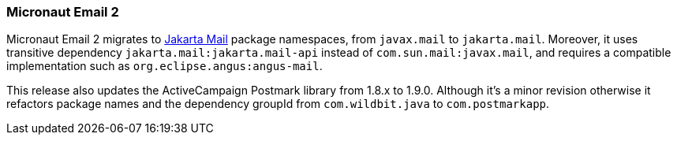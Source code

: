 === Micronaut Email 2

Micronaut Email 2 migrates to https://jakartaee.github.io/mail-api/[Jakarta Mail] package namespaces, from `javax.mail` to `jakarta.mail`. Moreover, it uses transitive dependency `jakarta.mail:jakarta.mail-api` instead of `com.sun.mail:javax.mail`, and requires a compatible implementation such as `org.eclipse.angus:angus-mail`.

This release also updates the ActiveCampaign Postmark library from 1.8.x to 1.9.0. Although it's a minor revision otherwise it refactors package names and the dependency groupId from `com.wildbit.java` to `com.postmarkapp`.
